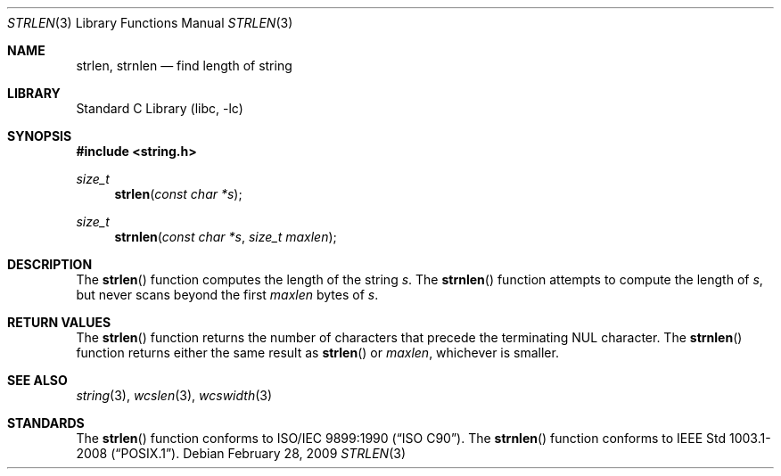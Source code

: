 .\" Copyright (c) 1990, 1991, 1993
.\"	The Regents of the University of California.  All rights reserved.
.\"
.\" This code is derived from software contributed to Berkeley by
.\" Chris Torek and the American National Standards Committee X3,
.\" on Information Processing Systems.
.\"
.\" Redistribution and use in source and binary forms, with or without
.\" modification, are permitted provided that the following conditions
.\" are met:
.\" 1. Redistributions of source code must retain the above copyright
.\"    notice, this list of conditions and the following disclaimer.
.\" 2. Redistributions in binary form must reproduce the above copyright
.\"    notice, this list of conditions and the following disclaimer in the
.\"    documentation and/or other materials provided with the distribution.
.\" 3. Neither the name of the University nor the names of its contributors
.\"    may be used to endorse or promote products derived from this software
.\"    without specific prior written permission.
.\"
.\" THIS SOFTWARE IS PROVIDED BY THE REGENTS AND CONTRIBUTORS ``AS IS'' AND
.\" ANY EXPRESS OR IMPLIED WARRANTIES, INCLUDING, BUT NOT LIMITED TO, THE
.\" IMPLIED WARRANTIES OF MERCHANTABILITY AND FITNESS FOR A PARTICULAR PURPOSE
.\" ARE DISCLAIMED.  IN NO EVENT SHALL THE REGENTS OR CONTRIBUTORS BE LIABLE
.\" FOR ANY DIRECT, INDIRECT, INCIDENTAL, SPECIAL, EXEMPLARY, OR CONSEQUENTIAL
.\" DAMAGES (INCLUDING, BUT NOT LIMITED TO, PROCUREMENT OF SUBSTITUTE GOODS
.\" OR SERVICES; LOSS OF USE, DATA, OR PROFITS; OR BUSINESS INTERRUPTION)
.\" HOWEVER CAUSED AND ON ANY THEORY OF LIABILITY, WHETHER IN CONTRACT, STRICT
.\" LIABILITY, OR TORT (INCLUDING NEGLIGENCE OR OTHERWISE) ARISING IN ANY WAY
.\" OUT OF THE USE OF THIS SOFTWARE, EVEN IF ADVISED OF THE POSSIBILITY OF
.\" SUCH DAMAGE.
.\"
.\"     @(#)strlen.3	8.1 (Berkeley) 6/4/93
.\"
.Dd February 28, 2009
.Dt STRLEN 3
.Os
.Sh NAME
.Nm strlen ,
.Nm strnlen
.Nd find length of string
.Sh LIBRARY
.Lb libc
.Sh SYNOPSIS
.In string.h
.Ft size_t
.Fn strlen "const char *s"
.Ft size_t
.Fn strnlen "const char *s" "size_t maxlen"
.Sh DESCRIPTION
The
.Fn strlen
function
computes the length of the string
.Fa s .
The
.Fn strnlen
function attempts to compute the length of
.Fa s ,
but never scans beyond the first
.Fa maxlen
bytes of
.Fa s .
.Sh RETURN VALUES
The
.Fn strlen
function
returns
the number of characters that precede the
terminating
.Dv NUL
character.
The
.Fn strnlen
function returns either the same result as
.Fn strlen
or
.Fa maxlen ,
whichever is smaller.
.Sh SEE ALSO
.Xr string 3 ,
.Xr wcslen 3 ,
.Xr wcswidth 3
.Sh STANDARDS
The
.Fn strlen
function
conforms to
.St -isoC .
The
.Fn strnlen
function conforms to
.St -p1003.1-2008 .
